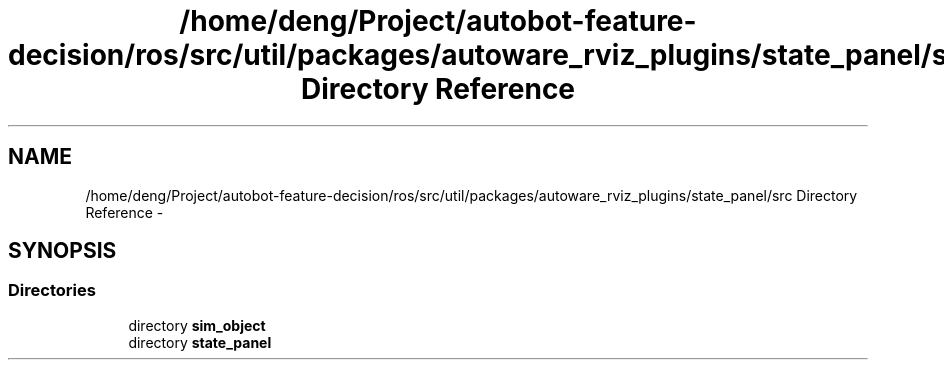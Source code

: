 .TH "/home/deng/Project/autobot-feature-decision/ros/src/util/packages/autoware_rviz_plugins/state_panel/src Directory Reference" 3 "Fri May 22 2020" "Autoware_Doxygen" \" -*- nroff -*-
.ad l
.nh
.SH NAME
/home/deng/Project/autobot-feature-decision/ros/src/util/packages/autoware_rviz_plugins/state_panel/src Directory Reference \- 
.SH SYNOPSIS
.br
.PP
.SS "Directories"

.in +1c
.ti -1c
.RI "directory \fBsim_object\fP"
.br
.ti -1c
.RI "directory \fBstate_panel\fP"
.br
.in -1c
